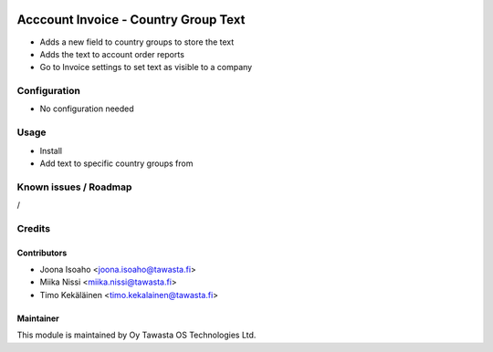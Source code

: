 .. image:: https://img.shields.io/badge/licence-AGPL--3-blue.svg
   :target: http://www.gnu.org/licenses/agpl-3.0-standalone.html
   :alt: License: AGPL-3

=====================================
Acccount Invoice - Country Group Text
=====================================

* Adds a new field to country groups to store the text
* Adds the text to account order reports
* Go to Invoice settings to set text as visible to a company

Configuration
=============
* No configuration needed

Usage
=====
* Install
* Add text to specific country groups from

Known issues / Roadmap
======================
/

Credits
=======

Contributors
------------
* Joona Isoaho <joona.isoaho@tawasta.fi>
* Miika Nissi <miika.nissi@tawasta.fi>
* Timo Kekäläinen <timo.kekalainen@tawasta.fi>

Maintainer
----------

.. image:: http://tawasta.fi/templates/tawastrap/images/logo.png
   :alt: Oy Tawasta OS Technologies Ltd.
   :target: http://tawasta.fi/

This module is maintained by Oy Tawasta OS Technologies Ltd.
